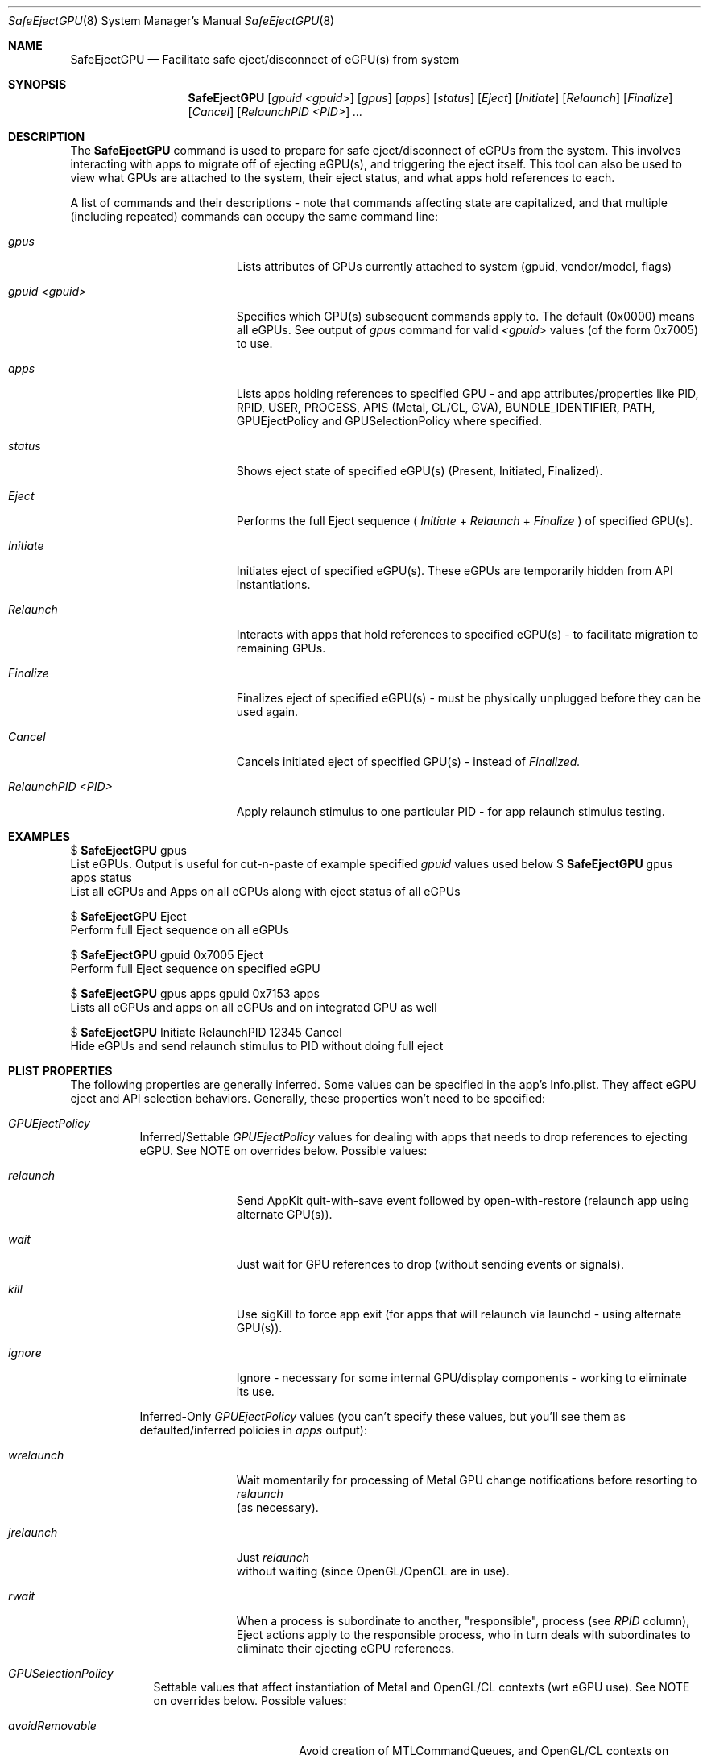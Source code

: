 .\""Copyright (c) 2018 Apple Computer, Inc. All Rights Reserved.
.Dd January 22, 2018
.Dt SafeEjectGPU 8          
.Os "Mac OS X"
.Sh NAME                  
.Nm SafeEjectGPU
.Nd Facilitate safe eject/disconnect of eGPU(s) from system
.\"																				SYNOPSIS 
.Sh SYNOPSIS             
.Nm 
.Op Ar gpuid Ar <gpuid>
.Op Ar gpus
.Op Ar apps
.Op Ar status
.Op Ar Eject
.Op Ar Initiate
.Op Ar Relaunch
.Op Ar Finalize
.Op Ar Cancel
.Op Ar RelaunchPID Ar <PID>
.Ar ...
.\"																				DESCRIPTION 
.Sh DESCRIPTION
The 
.Nm 
command
is used to prepare for safe eject/disconnect of eGPUs from the system.  This involves interacting with apps to migrate off of ejecting eGPU(s), and triggering the eject itself.  This tool can also be used to view what GPUs are attached to the system, their eject status, and what apps hold references to each.
.Pp
A list of commands and their descriptions - note that commands affecting state are capitalized, and that multiple (including repeated) commands can occupy the same command line:
.Bl -tag -width "RelaunchPID <PID>"
.It Ar gpus
Lists attributes of GPUs currently attached to system (gpuid, vendor/model, flags)
.It Ar gpuid <gpuid>
Specifies which GPU(s) subsequent commands apply to.  The default (0x0000) means all eGPUs.  See output of
.Ar gpus
command for valid
.Ar <gpuid>
values (of the form 0x7005) to use.
.It Ar apps
Lists apps holding references to specified GPU - and app attributes/properties like PID, RPID, USER, PROCESS, APIS (Metal, GL/CL, GVA), BUNDLE_IDENTIFIER, PATH, GPUEjectPolicy and GPUSelectionPolicy where specified.
.It Ar status
Shows eject state of specified eGPU(s) (Present, Initiated, Finalized).
.It Ar Eject
Performs the full Eject sequence (
.Ar Initiate
+
.Ar Relaunch
+
.Ar Finalize
) of specified GPU(s).
.It Ar Initiate
Initiates eject of specified eGPU(s).  These eGPUs are temporarily hidden from API instantiations.
.It Ar Relaunch
Interacts with apps that hold references to specified eGPU(s) - to facilitate migration to remaining GPUs.
.It Ar Finalize
Finalizes eject of specified eGPU(s) - must be physically unplugged before they can be used again.
.It Ar Cancel
Cancels initiated eject of specified GPU(s) - instead of
.Ar Finalized.
.It Ar RelaunchPID <PID>
Apply relaunch stimulus to one particular PID - for app relaunch stimulus testing.
.El
.Pp
.\"																				EXAMPLES 
.Sh EXAMPLES
$ 
.Nm
gpus
.br
List eGPUs.  Output is useful for cut-n-paste of example specified
.Ar gpuid
values used below
$ 
.Nm
gpus apps status
.br
List all eGPUs and Apps on all eGPUs along with eject status of all eGPUs
.Pp
$ 
.Nm
Eject
.br
Perform full Eject sequence on all eGPUs
.Pp
$ 
.Nm
gpuid 0x7005 Eject
.br
Perform full Eject sequence on specified eGPU
.Pp
$ 
.Nm
gpus apps gpuid 0x7153 apps
.br
Lists all eGPUs and apps on all eGPUs and on integrated GPU as well
.Pp
$ 
.Nm
Initiate RelaunchPID 12345 Cancel
.br
Hide eGPUs and send relaunch stimulus to PID without doing full eject
.\"																				PLIST PROPERTIES 
.Sh PLIST PROPERTIES      
The following properties are generally inferred.  Some values can be specified in the app's Info.plist.  They affect eGPU eject and API selection behaviors.  Generally, these properties won't need to be specified:
.Bl -tag -width indent 
.It Ar "GPUEjectPolicy"
Inferred/Settable
.Ar GPUEjectPolicy
values for dealing with apps that needs to drop references to ejecting eGPU.  See NOTE on overrides below.
Possible values:
.Bl -tag -width "wrelaunch"
.It Ar relaunch
Send AppKit quit-with-save event followed by open-with-restore (relaunch app using alternate GPU(s)).
.It Ar wait
Just wait for GPU references to drop (without sending events or signals).
.It Ar kill
Use sigKill to force app exit (for apps that will relaunch via launchd - using alternate GPU(s)).
.It Ar ignore
Ignore - necessary for some internal GPU/display components - working to eliminate its use.
.El
.sp 1
Inferred-Only
.Ar GPUEjectPolicy
values (you can't specify these values, but you'll see them as defaulted/inferred policies in
.Ar apps
output):
.Bl -tag -width "wrelaunch"
.It Ar wrelaunch
Wait momentarily for processing of Metal GPU change notifications before resorting to
.Ar relaunch
 (as necessary).
.It Ar jrelaunch
Just
.Ar relaunch
 without waiting (since OpenGL/OpenCL are in use).
.It Ar rwait
When a process is subordinate to another, "responsible", process (see
.Ar RPID
column), Eject actions apply to the responsible process, who in turn deals with subordinates to eliminate their ejecting eGPU references.
.El
.El
.Bl -tag -width -indent
.It Ar "GPUSelectionPolicy"
Settable values that affect instantiation of Metal and OpenGL/CL contexts (wrt eGPU use).  See NOTE on overrides below.
Possible values:
.Bl -tag -width "preferRemovable"
.It Ar avoidRemovable
Avoid creation of MTLCommandQueues, and OpenGL/CL contexts on eGPUs.
.It Ar preferRemovable
Prefer creation of MTLCommandQueues, and OpenGL/CL contexts on eGPUs.
.El
.El
.sp 1
NOTE: These properties may be overridden without editing the app's Info.plist file.  Use the defaults(1) command to override the property on a per-user or system-wide basis:
.Bl -tag -width indent
.It Ar per-user
$ defaults write bundleIdentifier <property> -string <value>
.It Ar system-wide
$ sudo defaults write /Library/Preferences/bundleIdentifier <property> -string <value>
.El
.\"																				SEE ALSO 
.Sh SEE ALSO 
.Xr defaults 1
.Xr plist 5
.Xr sudo 8
.Xr launchd 8
.\"																				HISTORY 
.Sh HISTORY
The c ommand line
.Nm
tool first appeared in the 10.13.4 release of Mac OS X.
